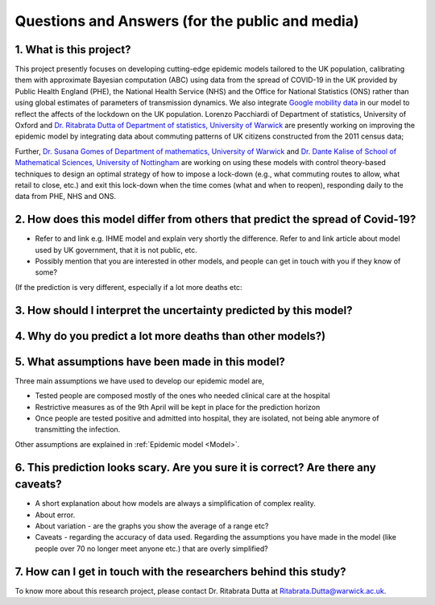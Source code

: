 .. _FAQ:

Questions and Answers (for the public and media)
=================================================

1. What is this project?
~~~~~~~~~~~~~~~~~~~~~~~~

This project presently focuses on developing cutting-edge epidemic models tailored to the UK population, calibrating them with approximate Bayesian computation (ABC) using data from the spread of COVID-19 in the UK provided by Public Health England (PHE), the National Health Service (NHS) and the Office for National Statistics (ONS) rather than using global estimates of parameters of transmission dynamics. We also integrate `Google mobility data <https://www.google.com/covid19/mobility/>`_ in our model to reflect the affects of the lockdown on the UK population. Lorenzo Pacchiardi of Department of statistics, University of Oxford  and `Dr. Ritabrata Dutta of Department of statistics, University of Warwick <https://warwick.ac.uk/fac/sci/statistics/staff/academic-research/dutta/>`_ are presently working on improving the epidemic model by integrating data about commuting patterns of UK citizens constructed from the 2011 census data; 

Further, `Dr. Susana Gomes of Department of mathematics, University of Warwick <https://warwick.ac.uk/fac/sci/maths/people/staff/gomes/>`_ and `Dr. Dante Kalise of School of Mathematical Sciences, University of Nottingham <https://sites.google.com/view/dkalise>`_ are working on using these models with control theory-based techniques to design an optimal strategy of how to impose a lock-down (e.g., what commuting routes to allow, what retail to close, etc.) and exit this lock-down when the time comes (what and when to reopen), responding daily to the data from PHE, NHS and ONS. 

2. How does this model differ from others that predict the spread of Covid-19?
~~~~~~~~~~~~~~~~~~~~~~~~~~~~~~~~~~~~~~~~~~~~~~~~~~~~~~~~~~~~~~~~~~~~~~~~~~~~~~~~~~~~~~~~~~~~~~~~

- Refer to and link e.g. IHME model and explain very shortly the difference. Refer to and link article about model used by UK government, that it is not public, etc. 

- Possibly mention that you are interested in other models, and people can get in touch with you if they know of some?


(If the prediction is very different, especially if a lot more deaths etc: 

3. How should I interpret the uncertainty predicted by this model?
~~~~~~~~~~~~~~~~~~~~~~~~~~~~~~~~~~~~~~~~~~~~~~~~~~~~~~~~~~~~~~~~~~~~~~~~

4. Why do you predict a lot more deaths than other models?)
~~~~~~~~~~~~~~~~~~~~~~~~~~~~~~~~~~~~~~~~~~~~~~~~~~~~~~~~~~~~~~~~~~~~~~~~

5. What assumptions have been made in this model?
~~~~~~~~~~~~~~~~~~~~~~~~~~~~~~~~~~~~~~~~~~~~~~~~~~~~~~~~~~~~~~~~~~~~~~~~
Three main assumptions we have used to develop our epidemic model are, 

- Tested people are composed mostly of the ones who needed clinical care at the hospital

- Restrictive measures as of the 9th April will be kept in place for the prediction horizon

- Once people are tested positive and admitted into hospital, they are isolated, not being able anymore of transmitting the infection.

Other assumptions are explained in :ref:`Epidemic model <Model>`.

6. This prediction looks scary. Are you sure it is correct? Are there any caveats?
~~~~~~~~~~~~~~~~~~~~~~~~~~~~~~~~~~~~~~~~~~~~~~~~~~~~~~~~~~~~~~~~~~~~~~~~~~~~~~~~~~~~~~~~~~~~~~~~

- A short explanation about how models are always a simplification of complex reality. 
- About error. 
- About variation - are the graphs you show the average of a range etc?
- Caveats - regarding the accuracy of data used. Regarding the assumptions you have made in the model (like people over 70 no longer meet anyone etc.) that are overly simplified? 

7. How can I get in touch with the researchers behind this study?
~~~~~~~~~~~~~~~~~~~~~~~~~~~~~~~~~~~~~~~~~~~~~~~~~~~~~~~~~~~~~~~~~~~~~~~~
To know more about this research project, please contact Dr. Ritabrata Dutta at Ritabrata.Dutta@warwick.ac.uk. 

